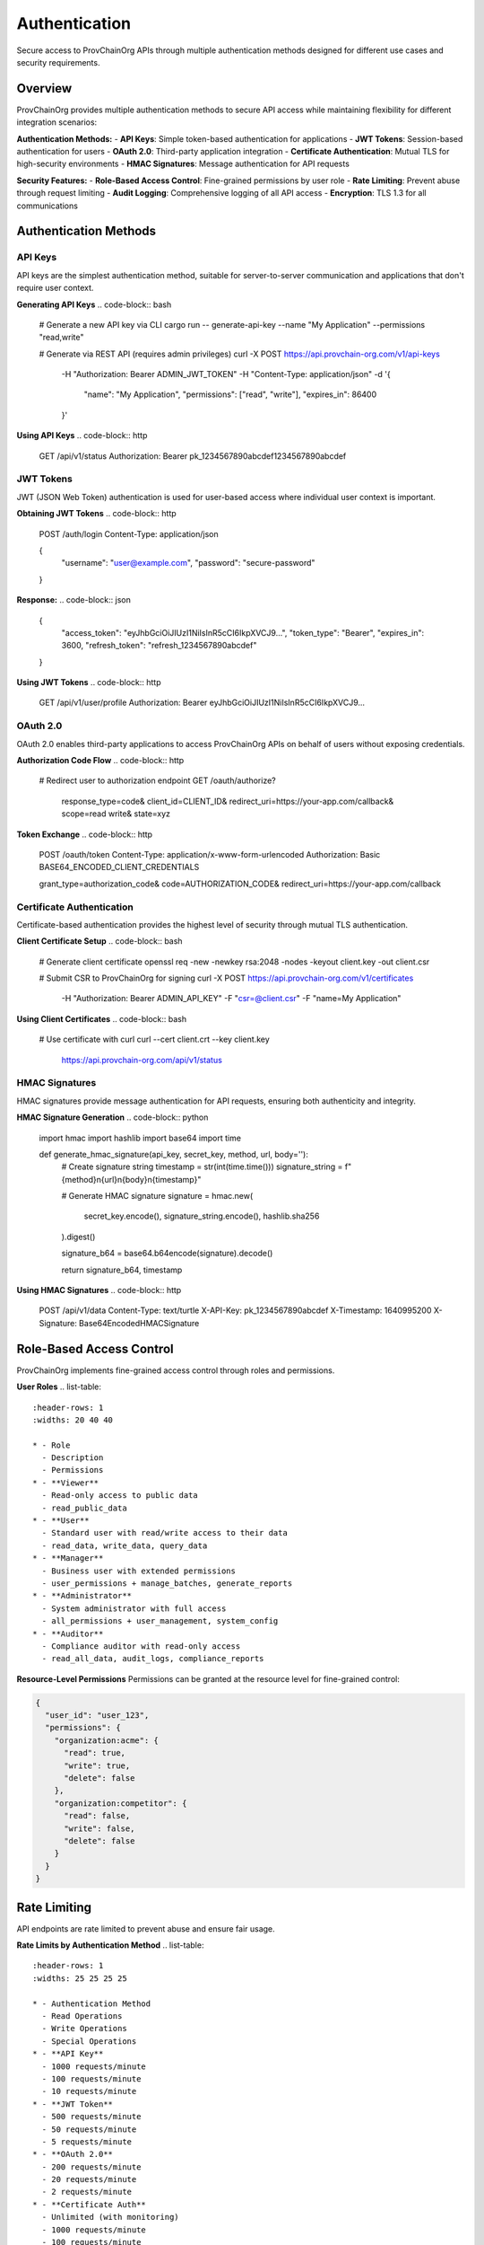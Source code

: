 Authentication
=============

Secure access to ProvChainOrg APIs through multiple authentication methods designed for different use cases and security requirements.

.. raw:: html

   <div class="hero-section">
     <div class="hero-content">
       <h1>API Authentication</h1>
       <p class="hero-subtitle">Secure access to ProvChainOrg APIs with multiple authentication methods</p>
       <div class="hero-badges">
         <span class="badge badge-api">API</span>
         <span class="badge badge-security">Security</span>
         <span class="badge badge-authentication">Authentication</span>
         <span class="badge badge-integration">Integration</span>
       </div>
     </div>
   </div>

Overview
--------

ProvChainOrg provides multiple authentication methods to secure API access while maintaining flexibility for different integration scenarios:

**Authentication Methods:**
- **API Keys**: Simple token-based authentication for applications
- **JWT Tokens**: Session-based authentication for users
- **OAuth 2.0**: Third-party application integration
- **Certificate Authentication**: Mutual TLS for high-security environments
- **HMAC Signatures**: Message authentication for API requests

**Security Features:**
- **Role-Based Access Control**: Fine-grained permissions by user role
- **Rate Limiting**: Prevent abuse through request limiting
- **Audit Logging**: Comprehensive logging of all API access
- **Encryption**: TLS 1.3 for all communications

Authentication Methods
----------------------

API Keys
~~~~~~~~

API keys are the simplest authentication method, suitable for server-to-server communication and applications that don't require user context.

**Generating API Keys**
.. code-block:: bash

   # Generate a new API key via CLI
   cargo run -- generate-api-key --name "My Application" --permissions "read,write"

   # Generate via REST API (requires admin privileges)
   curl -X POST https://api.provchain-org.com/v1/api-keys \
     -H "Authorization: Bearer ADMIN_JWT_TOKEN" \
     -H "Content-Type: application/json" \
     -d '{
       "name": "My Application",
       "permissions": ["read", "write"],
       "expires_in": 86400
     }'

**Using API Keys**
.. code-block:: http

   GET /api/v1/status
   Authorization: Bearer pk_1234567890abcdef1234567890abcdef

.. code-block:: javascript
   // JavaScript example
   const response = await fetch('https://api.provchain-org.com/api/v1/status', {
     headers: {
       'Authorization': 'Bearer pk_1234567890abcdef1234567890abcdef'
     }
   });

.. code-block:: python
   # Python example
   import requests
   
   response = requests.get(
       'https://api.provchain-org.com/api/v1/status',
       headers={'Authorization': 'Bearer pk_1234567890abcdef1234567890abcdef'}
   )

JWT Tokens
~~~~~~~~~~

JWT (JSON Web Token) authentication is used for user-based access where individual user context is important.

**Obtaining JWT Tokens**
.. code-block:: http

   POST /auth/login
   Content-Type: application/json

   {
     "username": "user@example.com",
     "password": "secure-password"
   }

**Response:**
.. code-block:: json

   {
     "access_token": "eyJhbGciOiJIUzI1NiIsInR5cCI6IkpXVCJ9...",
     "token_type": "Bearer",
     "expires_in": 3600,
     "refresh_token": "refresh_1234567890abcdef"
   }

**Using JWT Tokens**
.. code-block:: http

   GET /api/v1/user/profile
   Authorization: Bearer eyJhbGciOiJIUzI1NiIsInR5cCI6IkpXVCJ9...

OAuth 2.0
~~~~~~~~~

OAuth 2.0 enables third-party applications to access ProvChainOrg APIs on behalf of users without exposing credentials.

**Authorization Code Flow**
.. code-block:: http

   # Redirect user to authorization endpoint
   GET /oauth/authorize?
     response_type=code&
     client_id=CLIENT_ID&
     redirect_uri=https://your-app.com/callback&
     scope=read write&
     state=xyz

**Token Exchange**
.. code-block:: http

   POST /oauth/token
   Content-Type: application/x-www-form-urlencoded
   Authorization: Basic BASE64_ENCODED_CLIENT_CREDENTIALS

   grant_type=authorization_code&
   code=AUTHORIZATION_CODE&
   redirect_uri=https://your-app.com/callback

Certificate Authentication
~~~~~~~~~~~~~~~~~~~~~~~~~~

Certificate-based authentication provides the highest level of security through mutual TLS authentication.

**Client Certificate Setup**
.. code-block:: bash

   # Generate client certificate
   openssl req -new -newkey rsa:2048 -nodes -keyout client.key -out client.csr

   # Submit CSR to ProvChainOrg for signing
   curl -X POST https://api.provchain-org.com/v1/certificates \
     -H "Authorization: Bearer ADMIN_API_KEY" \
     -F "csr=@client.csr" \
     -F "name=My Application"

**Using Client Certificates**
.. code-block:: bash

   # Use certificate with curl
   curl --cert client.crt --key client.key \
     https://api.provchain-org.com/api/v1/status

HMAC Signatures
~~~~~~~~~~~~~~~

HMAC signatures provide message authentication for API requests, ensuring both authenticity and integrity.

**HMAC Signature Generation**
.. code-block:: python

   import hmac
   import hashlib
   import base64
   import time
   
   def generate_hmac_signature(api_key, secret_key, method, url, body=''):
       # Create signature string
       timestamp = str(int(time.time()))
       signature_string = f"{method}\n{url}\n{body}\n{timestamp}"
       
       # Generate HMAC signature
       signature = hmac.new(
           secret_key.encode(),
           signature_string.encode(),
           hashlib.sha256
       ).digest()
       
       signature_b64 = base64.b64encode(signature).decode()
       
       return signature_b64, timestamp

**Using HMAC Signatures**
.. code-block:: http

   POST /api/v1/data
   Content-Type: text/turtle
   X-API-Key: pk_1234567890abcdef
   X-Timestamp: 1640995200
   X-Signature: Base64EncodedHMACSignature

Role-Based Access Control
------------------------

ProvChainOrg implements fine-grained access control through roles and permissions.

**User Roles**
.. list-table::
   :header-rows: 1
   :widths: 20 40 40

   * - Role
     - Description
     - Permissions
   * - **Viewer**
     - Read-only access to public data
     - read_public_data
   * - **User**
     - Standard user with read/write access to their data
     - read_data, write_data, query_data
   * - **Manager**
     - Business user with extended permissions
     - user_permissions + manage_batches, generate_reports
   * - **Administrator**
     - System administrator with full access
     - all_permissions + user_management, system_config
   * - **Auditor**
     - Compliance auditor with read-only access
     - read_all_data, audit_logs, compliance_reports

**Resource-Level Permissions**
Permissions can be granted at the resource level for fine-grained control:

.. code-block:: json

   {
     "user_id": "user_123",
     "permissions": {
       "organization:acme": {
         "read": true,
         "write": true,
         "delete": false
       },
       "organization:competitor": {
         "read": false,
         "write": false,
         "delete": false
       }
     }
   }

Rate Limiting
------------

API endpoints are rate limited to prevent abuse and ensure fair usage.

**Rate Limits by Authentication Method**
.. list-table::
   :header-rows: 1
   :widths: 25 25 25 25

   * - Authentication Method
     - Read Operations
     - Write Operations
     - Special Operations
   * - **API Key**
     - 1000 requests/minute
     - 100 requests/minute
     - 10 requests/minute
   * - **JWT Token**
     - 500 requests/minute
     - 50 requests/minute
     - 5 requests/minute
   * - **OAuth 2.0**
     - 200 requests/minute
     - 20 requests/minute
     - 2 requests/minute
   * - **Certificate Auth**
     - Unlimited (with monitoring)
     - 1000 requests/minute
     - 100 requests/minute

**Rate Limit Headers**
All API responses include rate limit information:

.. code-block:: http

   HTTP/1.1 200 OK
   X-RateLimit-Limit: 1000
   X-RateLimit-Remaining: 999
   X-RateLimit-Reset: 1640995260
   X-RateLimit-Policy: api_key_read

**Handling Rate Limits**
When a rate limit is exceeded, the API returns a 429 status:

.. code-block:: http

   HTTP/1.1 429 Too Many Requests
   X-RateLimit-Limit: 1000
   X-RateLimit-Remaining: 0
   X-RateLimit-Reset: 1640995260
   Retry-After: 60

   {
     "error": {
       "code": "RATE_LIMIT_EXCEEDED",
       "message": "Rate limit exceeded. Try again in 60 seconds."
     }
   }

Security Best Practices
----------------------

API Key Security
~~~~~~~~~~~~~~~

1. **Storage**: Store API keys securely, never in source code
2. **Rotation**: Regularly rotate API keys
3. **Scope**: Use least privilege principle
4. **Monitoring**: Monitor API key usage for anomalies

.. code-block:: python
   # ❌ Bad: Hardcoded API key
   API_KEY = "pk_1234567890abcdef1234567890abcdef"
   
   # ✅ Good: Environment variable
   import os
   API_KEY = os.getenv('PROVCHAIN_API_KEY')

JWT Security
~~~~~~~~~~~~

1. **Storage**: Store JWT tokens securely (HttpOnly cookies)
2. **Expiration**: Use short-lived access tokens with refresh tokens
3. **Validation**: Always validate JWT signatures and claims
4. **Revocation**: Implement token revocation for compromised tokens

.. code-block:: javascript
   // ✅ Good: Secure JWT handling
   const token = await fetch('/auth/login', {
     method: 'POST',
     body: JSON.stringify({username, password}),
     credentials: 'include' // Store in HttpOnly cookie
   });

Certificate Security
~~~~~~~~~~~~~~~~~~~~

1. **Storage**: Store private keys securely with proper permissions
2. **Rotation**: Regularly rotate certificates before expiration
3. **Revocation**: Implement certificate revocation checking
4. **Validation**: Validate certificate chains properly

HMAC Security
~~~~~~~~~~~~~

1. **Secret Storage**: Store HMAC secrets securely
2. **Timestamp Validation**: Validate request timestamps to prevent replay attacks
3. **Signature Verification**: Always verify signatures before processing requests
4. **Nonce Usage**: Use nonces to prevent replay attacks for critical operations

Audit Logging
-------------

All API access is logged for security monitoring and compliance.

**Log Information**
.. code-block:: json

   {
     "timestamp": "2025-01-15T10:30:00Z",
     "request_id": "req_1234567890abcdef",
     "user_id": "user_123",
     "ip_address": "192.168.1.100",
     "user_agent": "Mozilla/5.0 (compatible; MyApp/1.0)",
     "method": "POST",
     "path": "/api/v1/data",
     "status_code": 201,
     "response_time_ms": 45,
     "authentication_method": "api_key",
     "rate_limit_remaining": 99
   }

**Compliance Features**
- **Immutable Logs**: Logs cannot be modified or deleted
- **Chain of Custody**: Complete audit trail for compliance
- **Export Options**: Export logs for external analysis
- **Retention Policies**: Configurable log retention periods

Troubleshooting
--------------

Common Authentication Issues
~~~~~~~~~~~~~~~~~~~~~~~~~~~~

**Invalid API Key**
- **Error**: 401 Unauthorized with "Invalid API key"
- **Solution**: Verify API key format and validity

**Expired JWT Token**
- **Error**: 401 Unauthorized with "Token expired"
- **Solution**: Refresh token or re-authenticate

**Certificate Validation Failed**
- **Error**: SSL/TLS handshake failure
- **Solution**: Verify certificate validity and chain

**HMAC Signature Mismatch**
- **Error**: 401 Unauthorized with "Invalid signature"
- **Solution**: Verify signature generation algorithm and timestamp

**Rate Limit Exceeded**
- **Error**: 429 Too Many Requests
- **Solution**: Wait for rate limit reset or implement exponential backoff

Debugging Authentication
~~~~~~~~~~~~~~~~~~~~~~~~

**Enable Debug Logging**
.. code-block:: bash

   # Enable authentication debug logging
   export RUST_LOG=provchain_auth=debug
   cargo run

**Check Authentication Headers**
.. code-block:: bash

   # Debug authentication with curl
   curl -v -H "Authorization: Bearer YOUR_TOKEN" \
     https://api.provchain-org.com/api/v1/status

**Validate JWT Tokens**
.. code-block:: bash

   # Decode JWT token (without verification)
   echo "YOUR_JWT_TOKEN" | cut -d. -f1 | base64 -d
   echo "YOUR_JWT_TOKEN" | cut -d. -f2 | base64 -d

Best Practices
-------------

1. **Use Appropriate Authentication**: Choose the right method for your use case
2. **Implement Proper Error Handling**: Handle authentication failures gracefully
3. **Monitor API Usage**: Track usage patterns and anomalies
4. **Regular Security Audits**: Periodically review authentication configurations
5. **Keep Credentials Secure**: Never expose credentials in client-side code
6. **Use HTTPS**: Always use encrypted connections
7. **Implement Rate Limiting**: Protect against abuse in your applications
8. **Log Security Events**: Maintain audit trails for security incidents

Example Implementations
----------------------

Python Implementation
~~~~~~~~~~~~~~~~~~~~~

.. code-block:: python

   import requests
   import os
   import time
   import hmac
   import hashlib
   import base64
   
   class ProvChainAuth:
       def __init__(self, base_url, api_key=None, secret_key=None):
           self.base_url = base_url
           self.api_key = api_key or os.getenv('PROVCHAIN_API_KEY')
           self.secret_key = secret_key or os.getenv('PROVCHAIN_SECRET_KEY')
           self.session = requests.Session()
           self.session.headers.update({
               'Authorization': f'Bearer {self.api_key}'
           })
       
       def make_request(self, method, endpoint, data=None):
           url = f"{self.base_url}{endpoint}"
           
           # Add HMAC signature for write operations
           if method in ['POST', 'PUT', 'DELETE'] and self.secret_key:
               signature, timestamp = self._generate_hmac_signature(
                   method, endpoint, data or ''
               )
               self.session.headers.update({
                   'X-Timestamp': timestamp,
                   'X-Signature': signature
               })
           
           response = self.session.request(method, url, json=data)
           response.raise_for_status()
           return response.json()
       
       def _generate_hmac_signature(self, method, endpoint, body=''):
           timestamp = str(int(time.time()))
           signature_string = f"{method}\n{endpoint}\n{body}\n{timestamp}"
           
           signature = hmac.new(
               self.secret_key.encode(),
               signature_string.encode(),
               hashlib.sha256
           ).digest()
           
           return base64.b64encode(signature).decode(), timestamp

JavaScript Implementation
~~~~~~~~~~~~~~~~~~~~~~~~~

.. code-block:: javascript

   class ProvChainAuth {
       constructor(baseUrl, apiKey = null, secretKey = null) {
           this.baseUrl = baseUrl;
           this.apiKey = apiKey || process.env.PROVCHAIN_API_KEY;
           this.secretKey = secretKey || process.env.PROVCHAIN_SECRET_KEY;
       }
       
       async makeRequest(method, endpoint, data = null) {
           const url = `${this.baseUrl}${endpoint}`;
           const headers = {
               'Authorization': `Bearer ${this.apiKey}`,
               'Content-Type': 'application/json'
           };
           
           // Add HMAC signature for write operations
           if (['POST', 'PUT', 'DELETE'].includes(method) && this.secretKey) {
               const { signature, timestamp } = await this._generateHmacSignature(
                   method, endpoint, data ? JSON.stringify(data) : ''
               );
               headers['X-Timestamp'] = timestamp;
               headers['X-Signature'] = signature;
           }
           
           const response = await fetch(url, {
               method,
               headers,
               body: data ? JSON.stringify(data) : undefined
           });
           
           if (!response.ok) {
               throw new Error(`HTTP error! status: ${response.status}`);
           }
           
           return await response.json();
       }
       
       async _generateHmacSignature(method, endpoint, body = '') {
           const timestamp = Math.floor(Date.now() / 1000).toString();
           const signatureString = `${method}\n${endpoint}\n${body}\n${timestamp}`;
           
           const encoder = new TextEncoder();
           const key = await crypto.subtle.importKey(
               'raw',
               encoder.encode(this.secretKey),
               { name: 'HMAC', hash: 'SHA-256' },
               false,
               ['sign']
           );
           
           const signature = await crypto.subtle.sign(
               'HMAC',
               key,
               encoder.encode(signatureString)
           );
           
           const signatureB64 = btoa(String.fromCharCode(...new Uint8Array(signature)));
           return { signature: signatureB64, timestamp };
       }
   }

Getting Help
------------

For authentication-related issues:

1. **Check Documentation**: Review this authentication guide
2. **Review Error Messages**: Examine detailed error responses
3. **Check Logs**: Review audit logs for authentication attempts
4. **Contact Support**: Reach out for enterprise support when needed

**Support Channels:**
- **Documentation**: Comprehensive guides and API references
- **Issue Tracker**: Report bugs and feature requests
- **Community Forum**: Peer support and best practices
- **Enterprise Support**: Commercial support options

.. raw:: html

   <div class="footer-note">
     <p><strong>Need help with authentication?</strong> Check the <a href="client-libraries.html">Client Libraries</a> for ready-to-use implementations or visit our <a href="https://github.com/provchain-org">GitHub repositories</a> for examples.</p>
   </div>
